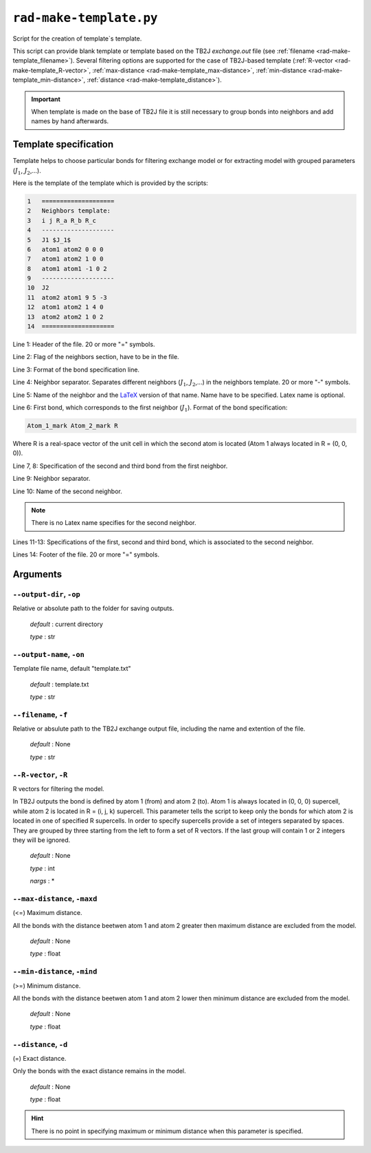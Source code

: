 .. _rad-make-template:

************************
``rad-make-template.py``
************************

Script for the creation of template`s template.

This script can provide blank template or template based on the TB2J
*exchange.out* file (see :ref:`filename <rad-make-template_filename>`). 
Several filtering options are supported for the case of TB2J-based template 
(:ref:`R-vector <rad-make-template_R-vector>`, 
:ref:`max-distance <rad-make-template_max-distance>`,
:ref:`min-distance <rad-make-template_min-distance>`,
:ref:`distance <rad-make-template_distance>`).

.. important::

    When template is made on the base of TB2J file it is still necessary to
    group bonds into neighbors and add names by hand afterwards.


Template specification
======================

Template helps to choose particular bonds for filtering exchange model or 
for extracting model with grouped parameters (:math:`J_1`, :math:`J_2`,...).

Here is the template of the template which is provided by the scripts:

.. code-block:: text

    1   ====================
    2   Neighbors template:
    3   i j R_a R_b R_c
    4   --------------------
    5   J1 $J_1$
    6   atom1 atom2 0 0 0
    7   atom1 atom2 1 0 0
    8   atom1 atom1 -1 0 2
    9   --------------------
    10  J2
    11  atom2 atom1 9 5 -3
    12  atom1 atom2 1 4 0
    13  atom2 atom2 1 0 2
    14  ====================    

Line 1: Header of the file. 20 or more "=" symbols.

Line 2: Flag of the neighbors section, have to be in the file.

Line 3: Format of the bond specification line.

Line 4: Neighbor separator. Separates different neighbors
(:math:`J_1`, :math:`J_2`,...) in the neighbors template. 
20 or more "-" symbols.

Line 5: Name of the neighbor and the `LaTeX <https://www.latex-project.org/>`_ version of that name. Name have to be 
specified. Latex name is optional.

Line 6: First bond, which corresponds to the first neighbor (:math:`J_1`).
Format of the bond specification: 

.. code-block:: text

    Atom_1_mark Atom_2_mark R

Where R is a real-space vector of the unit cell in which the second atom is 
located (Atom 1 always located in R = (0, 0, 0)).

Line 7, 8: Specification of the second and third bond from the first neighbor.

Line 9: Neighbor separator.

Line 10: Name of the second neighbor.

.. note::
    There is no Latex name specifies for the second neighbor.

Lines 11-13: Specifications of the first, second and third bond, which is 
associated to the second neighbor.

Lines 14: Footer of the file. 20 or more "=" symbols.


Arguments
=========

.. _rad-make-template_output-dir:

``--output-dir``, ``-op``
-------------------------
Relative or absolute path to the folder for saving outputs.

    *default* : current directory
        
    *type* : str


.. _rad-make-template_output-name:

``--output-name``, ``-on``
--------------------------
Template file name, default "template.txt"

    *default* : template.txt

    *type* : str


.. _rad-make-template_filename:

``--filename``, ``-f``
----------------------
Relative or absulute path to the TB2J exchange output file, 
including the name and extention of the file.

    *default* : None 

    *type* : str


.. _rad-make-template_R-vector:

``--R-vector``, ``-R``
----------------------
R vectors for filtering the model.

In TB2J outputs the bond is defined by atom 1 (from) and atom 2 (to). 
Atom 1 is always located in (0, 0, 0) supercell, while atom 2 is located in 
R = (i, j, k) supercell. This parameter tells the script to keep only the 
bonds for which atom 2 is located in one of specified R supercells. 
In order to specify supercells provide a set of integers separated 
by spaces. They are grouped by three starting from the left to form a set 
of R vectors. If the last group will contain 1 or 2 integers they will be 
ignored.

    *default* : None

    *type* : int

    *nargs* : *


.. _rad-make-template_max-distance:

``--max-distance``, ``-maxd``
-----------------------------
(<=) Maximum distance.

All the bonds with the distance beetwen atom 1 and atom 2 
greater then maximum distance are excluded from the model.

    *default* : None

    *type* : float


.. _rad-make-template_min-distance:

``--min-distance``, ``-mind``
-----------------------------
(>=) Minimum distance.

All the bonds with the distance beetwen atom 1 and atom 2 
lower then minimum distance are excluded from the model.

    *default* : None

    *type* : float


.. _rad-make-template_distance:

``--distance``, ``-d``
----------------------
(=) Exact distance.

Only the bonds with the exact distance remains in the model.

    *default* : None

    *type* : float

.. hint::
    There is no point in specifying maximum or minimum distance when 
    this parameter is specified.
